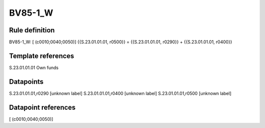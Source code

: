 ========
BV85-1_W
========

Rule definition
---------------

BV85-1_W: [ (c0010;0040;0050)] {{S.23.01.01.01, r0500}} = {{S.23.01.01.01, r0290}} + {{S.23.01.01.01, r0400}}


Template references
-------------------

S.23.01.01.01 Own funds


Datapoints
----------

S.23.01.01.01,r0290 [unknown label]
S.23.01.01.01,r0400 [unknown label]
S.23.01.01.01,r0500 [unknown label]


Datapoint references
--------------------

[ (c0010;0040;0050)]